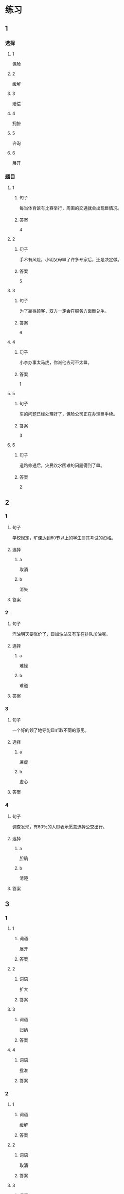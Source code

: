 * 练习

** 1
:PROPERTIES:
:ID: e1b8f5ae-b026-46ae-b086-2313873bbbe8
:END:

*** 选择

**** 1

保险

**** 2

缓解

**** 3

赔偿

**** 4

拥挤

**** 5

咨询

**** 6

展开

*** 题目

**** 1

***** 句子

每当体育馆有比赛举行，周围的交通就会出现🟦情况。

***** 答案

4

**** 2

***** 句子

手术有风险，小明父母🟦了许多专家后，还是决定做。

***** 答案

5

**** 3

***** 句子

为了赢得顾客，双方一定会在服务方面🟦兑争。

***** 答案

6

**** 4

***** 句子

小李办事太马虎，你派他去可不太🟦。

***** 答案

1

**** 5

***** 句子

车的问题已经处理好了，保险公司正在办理🟦手续。

***** 答案

3

**** 6

***** 句子

道路修通后，灾民饮水困难的问题得到了🟦。

***** 答案

2

** 2

*** 1

**** 句子

学校规定，旷课达到60节以上的学生🟨其考试的资格。

**** 选择

***** a

取消

***** b

消失

**** 答案



*** 2

**** 句子

汽油明天要涨价了，🟨加油站又有车在排队加油呢。

**** 选择

***** a

难怪

***** b

难道

**** 答案



*** 3

**** 句子

一个好的领了地导能🟨听取不同的意见。

**** 选择

***** a

廉虚

***** b

虚心

**** 答案



*** 4

**** 句子

调查发现，有60％的人🟨表示愿意选择公交出行。

**** 选择

***** a

胆确

***** b

清楚

**** 答案



** 3

*** 1

**** 1

***** 词语

展开

***** 答案



**** 2

***** 词语

扩大

***** 答案



**** 3

***** 词语

归纳

***** 答案



**** 4

***** 词语

批准

***** 答案



*** 2

**** 1

***** 词语

缓解

***** 答案



**** 2

***** 词语

取消

***** 答案



**** 3

***** 词语

赔偿

***** 答案



**** 4

***** 词语

期待

***** 答案





* 扩展

** 词语

*** 1

**** 话题

交通

**** 词语

卡车
列车
摩托车
行人
车厢
车库
拐弯
绕
长途
运输
汽油
罚款

** 题

*** 1

**** 句子

列车长办公室在9号🟨，请到那儿办理补票手续。

**** 答案



*** 2

**** 句子

刚考下驾照时，他陪我到郊外练车，🟨、倒车、停车，没一个月我就敢自己上路了。

**** 答案



*** 3

**** 句子

月亮🟨了球一圈的真实时间是27日7小时43分11秒。

**** 答案



*** 4

**** 句子

这个交通标志表示禁止停车，在这儿停车是要被🟨的。

**** 答案


